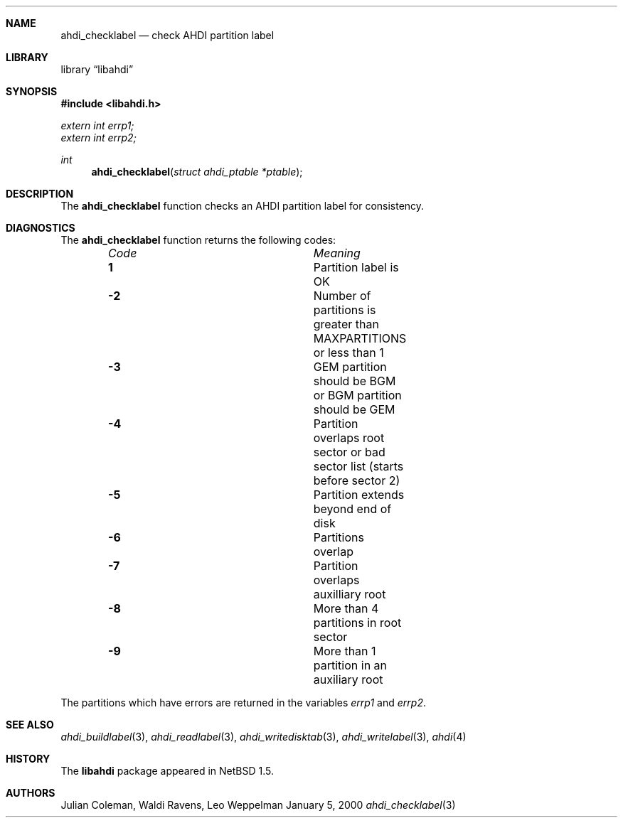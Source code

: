 .\"	$NetBSD: ahdi_checklabel.3,v 1.1 2000/02/05 20:40:37 jdc Exp $
.\"
.\" Copyright (c) 1998 The NetBSD Foundation, Inc.
.\" All rights reserved.
.\" 
.\" This code is derived from software contributed to The NetBSD Foundation
.\" by Julian Coleman.
.\" 
.\" Redistribution and use in source and binary forms, with or without
.\" modification, are permitted provided that the following conditions
.\" are met:
.\" 1. Redistributions of source code must retain the above copyright
.\"    notice, this list of conditions and the following disclaimer.
.\" 2. Redistributions in binary form must reproduce the above copyright
.\"    notice, this list of conditions and the following disclaimer in the
.\"    documentation and/or other materials provided with the distribution.
.\" 3. All advertising materials mentioning features or use of this software
.\"    must display the following acknowledgement:
.\" 	This product includes software developed by the NetBSD
.\" 	Foundation, Inc. and its contributors.
.\" 4. Neither the name of The NetBSD Foundation nor the names of its
.\"    contributors may be used to endorse or promote products derived
.\"    from this software without specific prior written permission.
.\" 
.\" THIS SOFTWARE IS PROVIDED BY THE NETBSD FOUNDATION, INC. AND CONTRIBUTORS
.\" ``AS IS'' AND ANY EXPRESS OR IMPLIED WARRANTIES, INCLUDING, BUT NOT LIMITED
.\" TO, THE IMPLIED WARRANTIES OF MERCHANTABILITY AND FITNESS FOR A PARTICULAR
.\" PURPOSE ARE DISCLAIMED.  IN NO EVENT SHALL THE FOUNDATION OR CONTRIBUTORS
.\" BE LIABLE FOR ANY DIRECT, INDIRECT, INCIDENTAL, SPECIAL, EXEMPLARY, OR
.\" CONSEQUENTIAL DAMAGES (INCLUDING, BUT NOT LIMITED TO, PROCUREMENT OF
.\" SUBSTITUTE GOODS OR SERVICES; LOSS OF USE, DATA, OR PROFITS; OR BUSINESS
.\" INTERRUPTION) HOWEVER CAUSED AND ON ANY THEORY OF LIABILITY, WHETHER IN
.\" CONTRACT, STRICT LIABILITY, OR TORT (INCLUDING NEGLIGENCE OR OTHERWISE)
.\" ARISING IN ANY WAY OUT OF THE USE OF THIS SOFTWARE, EVEN IF ADVISED OF THE
.\" POSSIBILITY OF SUCH DAMAGE.
.\"
.Dd January 5, 2000
.Dt ahdi_checklabel 3
.Sh NAME
.Nm ahdi_checklabel
.Nd check AHDI partition label
.Sh LIBRARY
.Lb libahdi
.Sh SYNOPSIS
.Fd #include <libahdi.h>
.Vt extern int errp1;
.Vt extern int errp2;
.Ft int
.Fn ahdi_checklabel "struct ahdi_ptable *ptable"
.Sh DESCRIPTION
The
.Nm
function checks an AHDI partition label for consistency.
.Sh DIAGNOSTICS
The
.Nm
function returns the following codes:
.Bl -column "Code" "Meaning" -offset indent
.It Em Code Ta Em Meaning
.It Li  1 Ta
Partition label is OK
.It Li -2 Ta
Number of partitions is greater than MAXPARTITIONS or less than 1
.It Li -3 Ta
GEM partition should be BGM or BGM partition should be GEM
.It Li -4 Ta
Partition overlaps root sector or bad sector list (starts before sector 2)
.It Li -5 Ta
Partition extends beyond end of disk
.It Li -6 Ta
Partitions overlap
.It Li -7 Ta
Partition overlaps auxilliary root
.It Li -8 Ta
More than 4 partitions in root sector
.It Li -9 Ta
More than 1 partition in an auxiliary root
.El
.Pp
The partitions which have errors are returned in the variables
.Em errp1
and
.Em errp2 .
.Sh SEE ALSO
.Xr ahdi_buildlabel 3 ,
.Xr ahdi_readlabel 3 ,
.Xr ahdi_writedisktab 3 ,
.Xr ahdi_writelabel 3 ,
.Xr ahdi 4
.Sh HISTORY
The
.Nm libahdi
package appeared in
.Nx 1.5 .
.Sh AUTHORS
.An Julian Coleman, Waldi Ravens, Leo Weppelman
